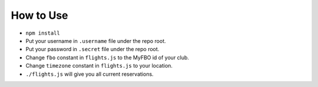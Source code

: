 How to Use
==========

- ``npm install``
- Put your username in ``.username`` file under the repo root.
- Put your password in ``.secret`` file under the repo root.
- Change ``fbo`` constant in ``flights.js`` to the MyFBO id of your club.
- Change ``timezone`` constant in ``flights.js`` to your location.
- ``./flights.js`` will give you all current reservations.
